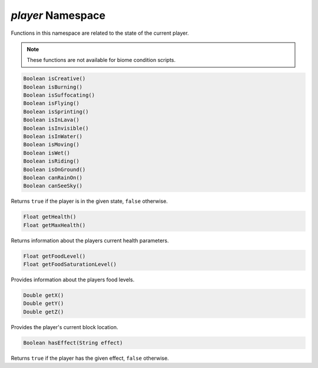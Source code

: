 *player* Namespace
==================

Functions in this namespace are related to the state of the current player.

.. note::
    These functions are not available for biome condition scripts.

.. code-block:: javascript

    Boolean isCreative()
    Boolean isBurning()
    Boolean isSuffocating()
    Boolean isFlying()
    Boolean isSprinting()
    Boolean isInLava()
    Boolean isInvisible()
    Boolean isInWater()
    Boolean isMoving()
    Boolean isWet()
    Boolean isRiding()
    Boolean isOnGround()
    Boolean canRainOn()
    Boolean canSeeSky()

Returns ``true`` if the player is in the given state, ``false`` otherwise.

.. code-block:: javascript

    Float getHealth()
    Float getMaxHealth()

Returns information about the players current health parameters.

.. code-block:: javascript

    Float getFoodLevel()
    Float getFoodSaturationLevel()

Provides information about the players food levels.

.. code-block:: javascript

    Double getX()
    Double getY()
    Double getZ()

Provides the player's current block location.

.. code-block:: javascript

    Boolean hasEffect(String effect)

Returns ``true`` if the player has the given effect, ``false`` otherwise.
